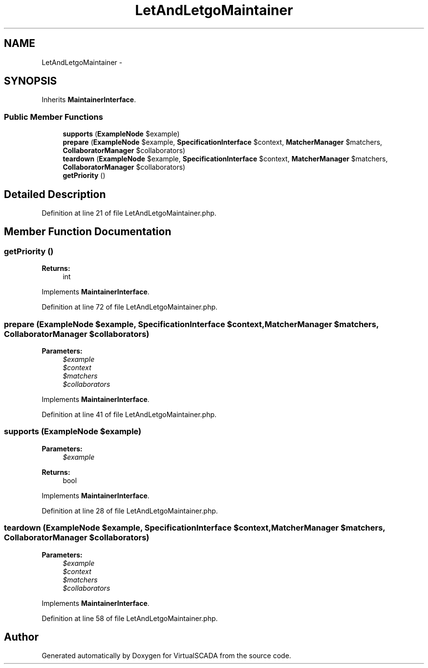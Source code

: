 .TH "LetAndLetgoMaintainer" 3 "Tue Apr 14 2015" "Version 1.0" "VirtualSCADA" \" -*- nroff -*-
.ad l
.nh
.SH NAME
LetAndLetgoMaintainer \- 
.SH SYNOPSIS
.br
.PP
.PP
Inherits \fBMaintainerInterface\fP\&.
.SS "Public Member Functions"

.in +1c
.ti -1c
.RI "\fBsupports\fP (\fBExampleNode\fP $example)"
.br
.ti -1c
.RI "\fBprepare\fP (\fBExampleNode\fP $example, \fBSpecificationInterface\fP $context, \fBMatcherManager\fP $matchers, \fBCollaboratorManager\fP $collaborators)"
.br
.ti -1c
.RI "\fBteardown\fP (\fBExampleNode\fP $example, \fBSpecificationInterface\fP $context, \fBMatcherManager\fP $matchers, \fBCollaboratorManager\fP $collaborators)"
.br
.ti -1c
.RI "\fBgetPriority\fP ()"
.br
.in -1c
.SH "Detailed Description"
.PP 
Definition at line 21 of file LetAndLetgoMaintainer\&.php\&.
.SH "Member Function Documentation"
.PP 
.SS "getPriority ()"

.PP
\fBReturns:\fP
.RS 4
int 
.RE
.PP

.PP
Implements \fBMaintainerInterface\fP\&.
.PP
Definition at line 72 of file LetAndLetgoMaintainer\&.php\&.
.SS "prepare (\fBExampleNode\fP $example, \fBSpecificationInterface\fP $context, \fBMatcherManager\fP $matchers, \fBCollaboratorManager\fP $collaborators)"

.PP
\fBParameters:\fP
.RS 4
\fI$example\fP 
.br
\fI$context\fP 
.br
\fI$matchers\fP 
.br
\fI$collaborators\fP 
.RE
.PP

.PP
Implements \fBMaintainerInterface\fP\&.
.PP
Definition at line 41 of file LetAndLetgoMaintainer\&.php\&.
.SS "supports (\fBExampleNode\fP $example)"

.PP
\fBParameters:\fP
.RS 4
\fI$example\fP 
.RE
.PP
\fBReturns:\fP
.RS 4
bool 
.RE
.PP

.PP
Implements \fBMaintainerInterface\fP\&.
.PP
Definition at line 28 of file LetAndLetgoMaintainer\&.php\&.
.SS "teardown (\fBExampleNode\fP $example, \fBSpecificationInterface\fP $context, \fBMatcherManager\fP $matchers, \fBCollaboratorManager\fP $collaborators)"

.PP
\fBParameters:\fP
.RS 4
\fI$example\fP 
.br
\fI$context\fP 
.br
\fI$matchers\fP 
.br
\fI$collaborators\fP 
.RE
.PP

.PP
Implements \fBMaintainerInterface\fP\&.
.PP
Definition at line 58 of file LetAndLetgoMaintainer\&.php\&.

.SH "Author"
.PP 
Generated automatically by Doxygen for VirtualSCADA from the source code\&.
